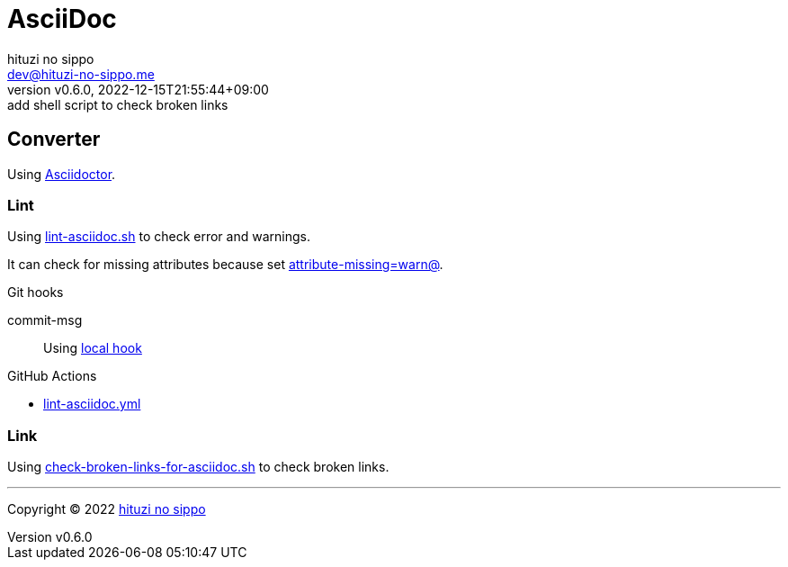 = AsciiDoc
:author: hituzi no sippo
:email: dev@hituzi-no-sippo.me
:revnumber: v0.6.0
:revdate: 2022-12-15T21:55:44+09:00
:revremark: add shell script to check broken links
:description: AsciiDoc
:copyright: Copyright (C) 2022 {author}
// Custom Attributes
:creation_date: 2022-09-24T15:18:16+09:00
:root_directory: ../../..
:script_directory: {root_directory}/scripts/docs
:pre_commit_config_file: {root_directory}/.pre-commit-config.yaml
:workflows_directory: {root_directory}/.github/workflows

== Converter

:asciidoc_converter_link: link:https://asciidoctor.org/[Asciidoctor^]
Using {asciidoc_converter_link}.

=== Lint

:filename: lint-asciidoc.sh
Using link:{script_directory}/{filename}[{filename}^] to
check error and warnings.

:asciidoctor_docs_url: https://docs.asciidoctor.org/asciidoc/latest
It can check for missing attributes because set link:{asciidoctor_docs_url}/attributes/unresolved-references[
+attribute-missing=warn@+^].

.Git hooks
commit-msg::
  Using link:{pre_commit_config_file}#:~:text=id%3A%20lint%2Dasciidoc[
  local hook^]


:filename: lint-asciidoc.yml
.GitHub Actions
* link:{workflows_directory}/{filename}[{filename}^]

=== Link

:filename: check-broken-links-for-asciidoc.sh
Using link:{script_directory}/{filename}[{filename}^] to check broken links.


'''

:author_link: link:https://github.com/hituzi-no-sippo[{author}^]
Copyright (C) 2022 {author_link}
